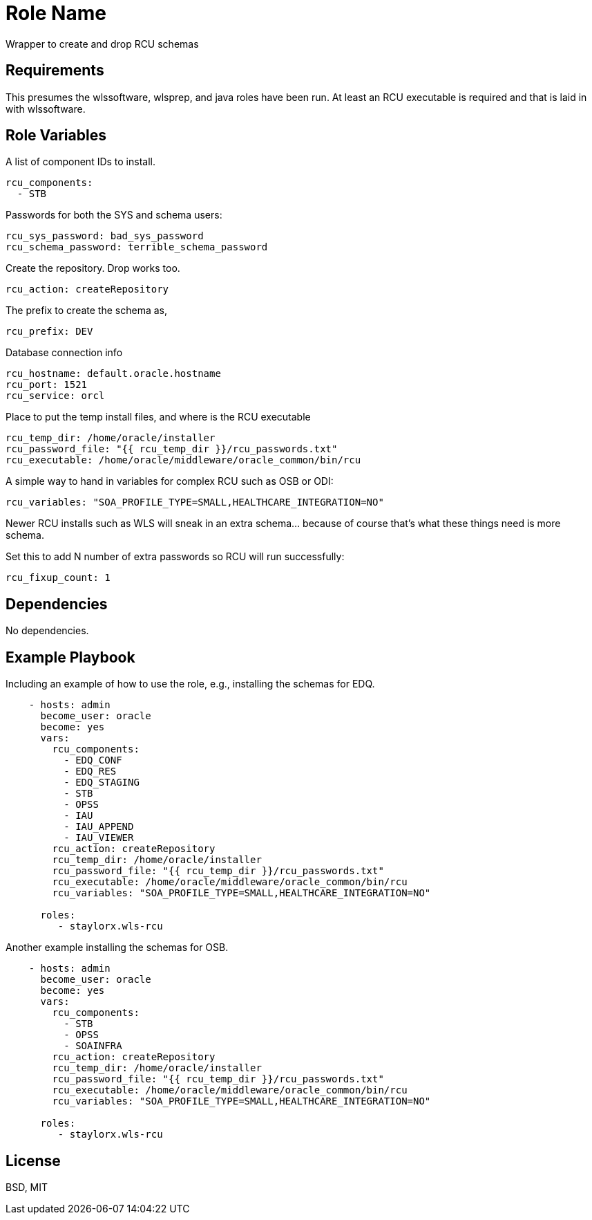 Role Name
=========

Wrapper to create and drop RCU schemas

Requirements
------------

This presumes the wlssoftware, wlsprep, and java roles have been run. At least an RCU executable is required and that is laid in with wlssoftware.


Role Variables
--------------

A list of component IDs to install.

    rcu_components:
      - STB

Passwords for both the SYS and schema users:

    rcu_sys_password: bad_sys_password
    rcu_schema_password: terrible_schema_password
    
Create the repository. Drop works too.

    rcu_action: createRepository
    
The prefix to create the schema as,

    rcu_prefix: DEV
    
Database connection info

    rcu_hostname: default.oracle.hostname
    rcu_port: 1521
    rcu_service: orcl
    
Place to put the temp install files, and where is the RCU executable

    rcu_temp_dir: /home/oracle/installer
    rcu_password_file: "{{ rcu_temp_dir }}/rcu_passwords.txt"
    rcu_executable: /home/oracle/middleware/oracle_common/bin/rcu

A simple way to hand in variables for complex RCU such as OSB or ODI:

    rcu_variables: "SOA_PROFILE_TYPE=SMALL,HEALTHCARE_INTEGRATION=NO"

Newer RCU installs such as WLS will sneak in an extra schema... because of course that's what these things need is more schema.

Set this to add N number of extra passwords so RCU will run successfully:

    rcu_fixup_count: 1

Dependencies
------------

No dependencies.

Example Playbook
----------------

Including an example of how to use the role, e.g., installing the schemas for EDQ.

[source, yaml]
----
    - hosts: admin
      become_user: oracle
      become: yes
      vars:
        rcu_components:
          - EDQ_CONF
          - EDQ_RES
          - EDQ_STAGING
          - STB
          - OPSS
          - IAU
          - IAU_APPEND
          - IAU_VIEWER
        rcu_action: createRepository
        rcu_temp_dir: /home/oracle/installer
        rcu_password_file: "{{ rcu_temp_dir }}/rcu_passwords.txt"
        rcu_executable: /home/oracle/middleware/oracle_common/bin/rcu
        rcu_variables: "SOA_PROFILE_TYPE=SMALL,HEALTHCARE_INTEGRATION=NO"
        
      roles:
         - staylorx.wls-rcu
----

Another example installing the schemas for OSB.

[source, yaml]
----
    - hosts: admin
      become_user: oracle
      become: yes
      vars:
        rcu_components:
          - STB
          - OPSS
          - SOAINFRA  
        rcu_action: createRepository
        rcu_temp_dir: /home/oracle/installer
        rcu_password_file: "{{ rcu_temp_dir }}/rcu_passwords.txt"
        rcu_executable: /home/oracle/middleware/oracle_common/bin/rcu
        rcu_variables: "SOA_PROFILE_TYPE=SMALL,HEALTHCARE_INTEGRATION=NO"
        
      roles:
         - staylorx.wls-rcu
----

License
-------

BSD, MIT

